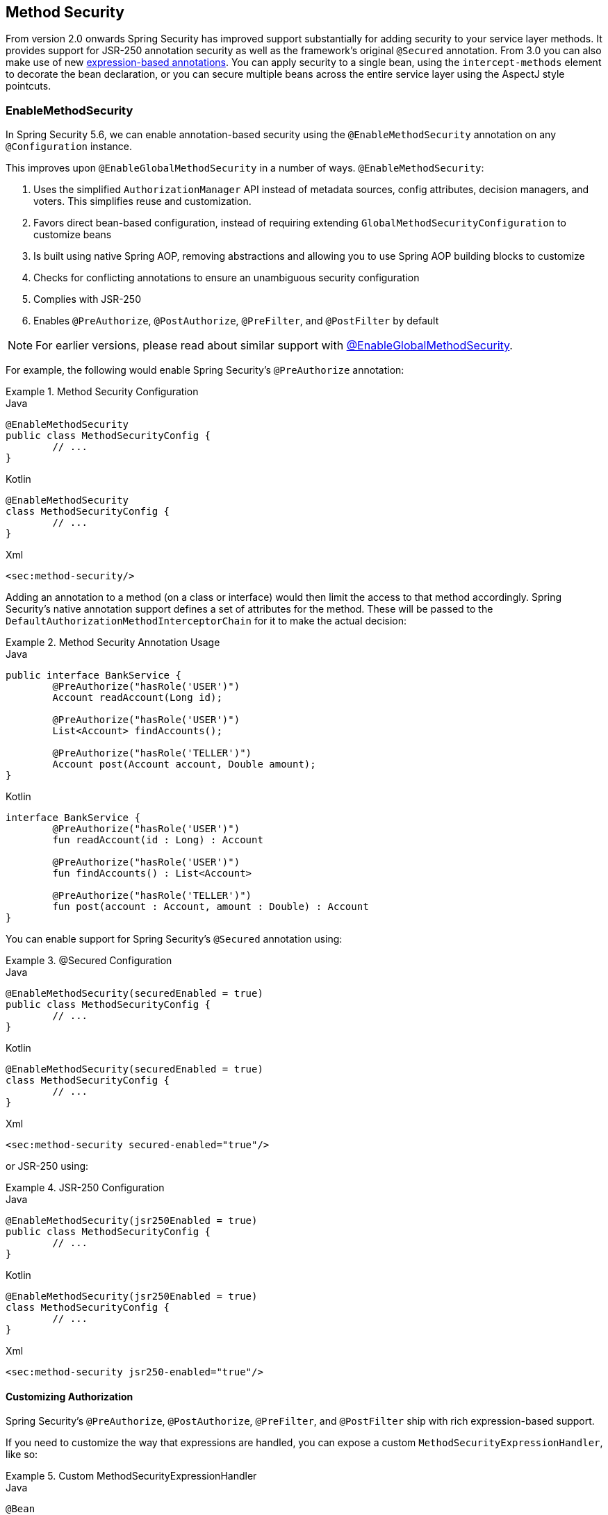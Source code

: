 [[jc-method]]
== Method Security

From version 2.0 onwards Spring Security has improved support substantially for adding security to your service layer methods.
It provides support for JSR-250 annotation security as well as the framework's original `@Secured` annotation.
From 3.0 you can also make use of new <<el-access,expression-based annotations>>.
You can apply security to a single bean, using the `intercept-methods` element to decorate the bean declaration, or you can secure multiple beans across the entire service layer using the AspectJ style pointcuts.

=== EnableMethodSecurity

In Spring Security 5.6, we can enable annotation-based security using the `@EnableMethodSecurity` annotation on any `@Configuration` instance.

This improves upon `@EnableGlobalMethodSecurity` in a number of ways. `@EnableMethodSecurity`:

1. Uses the simplified `AuthorizationManager` API instead of metadata sources, config attributes, decision managers, and voters.
This simplifies reuse and customization.
2. Favors direct bean-based configuration, instead of requiring extending `GlobalMethodSecurityConfiguration` to customize beans
3. Is built using native Spring AOP, removing abstractions and allowing you to use Spring AOP building blocks to customize
4. Checks for conflicting annotations to ensure an unambiguous security configuration
5. Complies with JSR-250
6. Enables `@PreAuthorize`, `@PostAuthorize`, `@PreFilter`, and `@PostFilter` by default

[NOTE]
====
For earlier versions, please read about similar support with <<jc-enable-global-method-security, @EnableGlobalMethodSecurity>>.
====

For example, the following would enable Spring Security's `@PreAuthorize` annotation:

.Method Security Configuration
====
.Java
[source,java,role="primary"]
----
@EnableMethodSecurity
public class MethodSecurityConfig {
	// ...
}
----

.Kotlin
[source,kotlin,role="secondary"]
----
@EnableMethodSecurity
class MethodSecurityConfig {
	// ...
}
----

.Xml
[source,xml,role="secondary"]
----
<sec:method-security/>
----
====

Adding an annotation to a method (on a class or interface) would then limit the access to that method accordingly.
Spring Security's native annotation support defines a set of attributes for the method.
These will be passed to the `DefaultAuthorizationMethodInterceptorChain` for it to make the actual decision:

.Method Security Annotation Usage
====
.Java
[source,java,role="primary"]
----
public interface BankService {
	@PreAuthorize("hasRole('USER')")
	Account readAccount(Long id);

	@PreAuthorize("hasRole('USER')")
	List<Account> findAccounts();

	@PreAuthorize("hasRole('TELLER')")
	Account post(Account account, Double amount);
}
----

.Kotlin
[source,kotlin,role="secondary"]
----
interface BankService {
	@PreAuthorize("hasRole('USER')")
	fun readAccount(id : Long) : Account

	@PreAuthorize("hasRole('USER')")
	fun findAccounts() : List<Account>

	@PreAuthorize("hasRole('TELLER')")
	fun post(account : Account, amount : Double) : Account
}
----
====

You can enable support for Spring Security's `@Secured` annotation using:

.@Secured Configuration
====
.Java
[source,java,role="primary"]
----
@EnableMethodSecurity(securedEnabled = true)
public class MethodSecurityConfig {
	// ...
}
----

.Kotlin
[source,kotlin,role="secondary"]
----
@EnableMethodSecurity(securedEnabled = true)
class MethodSecurityConfig {
	// ...
}
----

.Xml
[source,xml,role="secondary"]
----
<sec:method-security secured-enabled="true"/>
----
====

or JSR-250 using:

.JSR-250 Configuration
====
.Java
[source,java,role="primary"]
----
@EnableMethodSecurity(jsr250Enabled = true)
public class MethodSecurityConfig {
	// ...
}
----

.Kotlin
[source,kotlin,role="secondary"]
----
@EnableMethodSecurity(jsr250Enabled = true)
class MethodSecurityConfig {
	// ...
}
----

.Xml
[source,xml,role="secondary"]
----
<sec:method-security jsr250-enabled="true"/>
----
====

==== Customizing Authorization

Spring Security's `@PreAuthorize`, `@PostAuthorize`, `@PreFilter`, and `@PostFilter` ship with rich expression-based support.

[[jc-method-security-custom-expression-handler]]
If you need to customize the way that expressions are handled, you can expose a custom `MethodSecurityExpressionHandler`, like so:

.Custom MethodSecurityExpressionHandler
====
.Java
[source,java,role="primary"]
----
@Bean
static MethodSecurityExpressionHandler methodSecurityExpressionHandler() {
	DefaultMethodSecurityExpressionHandler handler = new DefaultMethodSecurityExpressionHandler();
	handler.setTrustResolver(myCustomTrustResolver);
	return handler;
}
----

.Kotlin
[source,kotlin,role="secondary"]
----
companion object {
	@Bean
	fun methodSecurityExpressionHandler() : MethodSecurityExpressionHandler {
		val handler = DefaultMethodSecurityExpressionHandler();
		handler.setTrustResolver(myCustomTrustResolver);
		return handler;
	}
}
----

.Xml
[source,xml,role="secondary"]
----
<sec:method-security>
	<sec:expression-handler ref="myExpressionHandler"/>
</sec:method-security>

<bean id="myExpressionHandler"
		class="org.springframework.security.messaging.access.expression.DefaultMessageSecurityExpressionHandler">
	<property name="trustResolver" ref="myCustomTrustResolver"/>
</bean>
----
====

[TIP]
====
We expose `MethodSecurityExpressionHandler` using a `static` method to ensure that Spring publishes it before it initializes Spring Security's method security `@Configuration` classes
====

Also, for role-based authorization, Spring Security adds a default `ROLE_` prefix, which is uses when evaluating expressions like `hasRole`.

[[jc-method-security-custom-granted-authority-defaults]]
You can configure the authorization rules to use a different prefix by exposing a `GrantedAuthorityDefaults` bean, like so:

.Custom MethodSecurityExpressionHandler
====
.Java
[source,java,role="primary"]
----
@Bean
static GrantedAuthorityDefaults grantedAuthorityDefaults() {
	return new GrantedAuthorityDefaults("MYPREFIX_");
}
----

.Kotlin
[source,kotlin,role="secondary"]
----
companion object {
	@Bean
	fun grantedAuthorityDefaults() : GrantedAuthorityDefaults {
		return GrantedAuthorityDefaults("MYPREFIX_");
	}
}
----

.Xml
[source,xml,role="secondary"]
----
<sec:method-security/>

<bean id="grantedAuthorityDefaults" class="org.springframework.security.config.core.GrantedAuthorityDefaults">
	<constructor-arg value="MYPREFIX_"/>
</bean>
----
====

[TIP]
====
We expose `GrantedAuthorityDefaults` using a `static` method to ensure that Spring publishes it before it initializes Spring Security's method security `@Configuration` classes
====

[[jc-method-security-custom-authorization-manager]]
==== Custom Authorization Managers

Method authorization is a combination of before- and after-method authorization.

[NOTE]
====
Before-method authorization is performed before the method is invoked.
If that authorization denies access, the method is not invoked, and an `AccessDeniedException` is thrown
After-method authorization is performed after the method is invoked, but before the method returns to the caller.
If that authorization denies access, the value is not returned, and an `AccessDeniedException` is thrown
====

To recreate what adding `@EnableMethodSecurity` does by default, you would publish the following configuration:

.Full Pre-post Method Security Configuration
====
.Java
[source,java,role="primary"]
----
@EnableMethodSecurity(prePostEnabled = false)
class MethodSecurityConfig {
	@Bean
	@Role(BeanDefinition.ROLE_INFRASTRUCTURE)
	Advisor preFilterAuthorizationMethodInterceptor() {
		return new PreFilterAuthorizationMethodInterceptor();
	}

	@Bean
	@Role(BeanDefinition.ROLE_INFRASTRUCTURE)
	Advisor preAuthorizeAuthorizationMethodInterceptor() {
		return AuthorizationManagerBeforeMethodInterceptor.preAuthorize();
	}

	@Bean
	@Role(BeanDefinition.ROLE_INFRASTRUCTURE)
	Advisor postAuthorizeAuthorizationMethodInterceptor() {
		return AuthorizationManagerAfterMethodInterceptor.postAuthorize();
	}

	@Bean
	@Role(BeanDefinition.ROLE_INFRASTRUCTURE)
	Advisor postFilterAuthorizationMethodInterceptor() {
		return new PostFilterAuthorizationMethodInterceptor();
	}
}
----

.Kotlin
[source,kotlin,role="secondary"]
----
@EnableMethodSecurity(prePostEnabled = false)
class MethodSecurityConfig {
	@Bean
	@Role(BeanDefinition.ROLE_INFRASTRUCTURE)
	fun preFilterAuthorizationMethodInterceptor() : Advisor {
		return PreFilterAuthorizationMethodInterceptor();
	}

	@Bean
	@Role(BeanDefinition.ROLE_INFRASTRUCTURE)
	fun preAuthorizeAuthorizationMethodInterceptor() : Advisor {
		return AuthorizationManagerBeforeMethodInterceptor.preAuthorize();
	}

	@Bean
	@Role(BeanDefinition.ROLE_INFRASTRUCTURE)
	fun postAuthorizeAuthorizationMethodInterceptor() : Advisor {
		return AuthorizationManagerAfterMethodInterceptor.postAuthorize();
	}

	@Bean
	@Role(BeanDefinition.ROLE_INFRASTRUCTURE)
	fun postFilterAuthorizationMethodInterceptor() : Advisor {
		return PostFilterAuthorizationMethodInterceptor();
	}
}
----

.Xml
[source,xml,role="secondary"]
----
<sec:method-security pre-post-enabled="false"/>

<aop:config/>

<bean id="preFilterAuthorizationMethodInterceptor"
		class="org.springframework.security.authorization.method.PreFilterAuthorizationMethodInterceptor"/>
<bean id="preAuthorizeAuthorizationMethodInterceptor"
		class="org.springframework.security.authorization.method.AuthorizationManagerBeforeMethodInterceptor"
		factory-method="preAuthorize"/>
<bean id="postAuthorizeAuthorizationMethodInterceptor"
		class="org.springframework.security.authorization.method.AuthorizationManagerAfterMethodInterceptor"
		factory-method="postAuthorize"/>
<bean id="postFilterAuthorizationMethodInterceptor"
		class="org.springframework.security.authorization.method.PostFilterAuthorizationMethodInterceptor"/>
----
====

Notice that Spring Security's method security is built using Spring AOP.
So, interceptors are invoked based on the order specified.
This can be customized by calling `setOrder` on the interceptor instances like so:

.Publish Custom Advisor
====
.Java
[source,java,role="primary"]
----
@Bean
@Role(BeanDefinition.ROLE_INFRASTRUCTURE)
Advisor postFilterAuthorizationMethodInterceptor() {
	PostFilterAuthorizationMethodInterceptor interceptor = new PostFilterAuthorizationMethodInterceptor();
	interceptor.setOrder(AuthorizationInterceptorOrders.POST_AUTHORIZE.getOrder() - 1);
	return interceptor;
}
----

.Kotlin
[source,kotlin,role="secondary"]
----
@Bean
@Role(BeanDefinition.ROLE_INFRASTRUCTURE)
fun postFilterAuthorizationMethodInterceptor() : Advisor {
	val interceptor = PostFilterAuthorizationMethodInterceptor();
	interceptor.setOrder(AuthorizationInterceptorOrders.POST_AUTHORIZE.getOrder() - 1);
	return interceptor;
}
----

.Xml
[source,xml,role="secondary"]
----
<bean id="postFilterAuthorizationMethodInterceptor"
		class="org.springframework.security.authorization.method.PostFilterAuthorizationMethodInterceptor">
	<property name="order"
			value="#{T(org.springframework.security.authorization.method.AuthorizationInterceptorsOrder).POST_AUTHORIZE.getOrder() -1}"/>
</bean>
----
====

You may want to only support `@PreAuthorize` in your application, in which case you can do the following:


.Only @PreAuthorize Configuration
====
.Java
[source,java,role="primary"]
----
@EnableMethodSecurity(prePostEnabled = false)
class MethodSecurityConfig {
	@Bean
	@Role(BeanDefinition.ROLE_INFRASTRUCTURE)
	Advisor preAuthorize() {
		return AuthorizationManagerBeforeMethodInterceptor.preAuthorize();
	}
}
----

.Kotlin
[source,kotlin,role="secondary"]
----
@EnableMethodSecurity(prePostEnabled = false)
class MethodSecurityConfig {
	@Bean
	@Role(BeanDefinition.ROLE_INFRASTRUCTURE)
	fun preAuthorize() : Advisor {
		return AuthorizationManagerBeforeMethodInterceptor.preAuthorize()
	}
}
----

.Xml
[source,xml,role="secondary"]
----
<sec:method-security pre-post-enabled="false"/>

<aop:config/>

<bean id="preAuthorizeAuthorizationMethodInterceptor"
	class="org.springframework.security.authorization.method.AuthorizationManagerBeforeMethodInterceptor"
	factory-method="preAuthorize"/>
----
====

Or, you may have a custom before-method `AuthorizationManager` that you want to add to the list.

In this case, you will need to tell Spring Security both the `AuthorizationManager` and to which methods and classes your authorization manager applies.

Thus, you can configure Spring Security to invoke your `AuthorizationManager` in between `@PreAuthorize` and `@PostAuthorize` like so:

.Custom Before Advisor
====

.Java
[source,java,role="primary"]
----
@EnableMethodSecurity
class MethodSecurityConfig {
	@Bean
	@Role(BeanDefinition.ROLE_INFRASTRUCTURE)
	public Advisor customAuthorize() {
		JdkRegexpMethodPointcut pattern = new JdkRegexpMethodPointcut();
		pattern.setPattern("org.mycompany.myapp.service.*");
		AuthorizationManager<MethodInvocation> rule = AuthorityAuthorizationManager.isAuthenticated();
		AuthorizationManagerBeforeMethodInterceptor interceptor = new AuthorizationManagerBeforeMethodInterceptor(pattern, rule);
		interceptor.setOrder(AuthorizationInterceptorsOrder.PRE_AUTHORIZE_ADVISOR_ORDER.getOrder() + 1);
		return interceptor;
    }
}
----

.Kotlin
[source,kotlin,role="secondary"]
----
@EnableMethodSecurity
class MethodSecurityConfig {
	@Bean
	@Role(BeanDefinition.ROLE_INFRASTRUCTURE)
	fun customAuthorize() : Advisor {
		val pattern = JdkRegexpMethodPointcut();
		pattern.setPattern("org.mycompany.myapp.service.*");
		val rule = AuthorityAuthorizationManager.isAuthenticated();
		val interceptor = AuthorizationManagerBeforeMethodInterceptor(pattern, rule);
		interceptor.setOrder(AuthorizationInterceptorsOrder.PRE_AUTHORIZE_ADVISOR_ORDER.getOrder() + 1);
		return interceptor;
	}
}
----

.Xml
[source,xml,role="secondary"]
----
<sec:method-security/>

<aop:config/>

<bean id="customAuthorize"
		class="org.springframework.security.authorization.method.AuthorizationManagerBeforeMethodInterceptor">
	<constructor-arg>
		<bean class="org.springframework.aop.support.JdkRegexpMethodPointcut">
			<property name="pattern" value="org.mycompany.myapp.service.*"/>
		</bean>
	</constructor-arg>
	<constructor-arg>
		<bean class="org.springframework.security.authorization.AuthorityAuthorizationManager"
				factory-method="isAuthenticated"/>
	</constructor-arg>
	<property name="order"
			value="#{T(org.springframework.security.authorization.method.AuthorizationInterceptorsOrder).PRE_AUTHORIZE_ADVISOR_ORDER.getOrder() + 1}"/>
</bean>
----
====

[TIP]
====
You can place your interceptor in between Spring Security method interceptors using the order constants specified in `AuthorizationInterceptorsOrder`.
====

The same can be done for after-method authorization.
After-method authorization is generally concerned with analysing the return value to verify access.

For example, you might have a method that confirms that the account requested actually belongs to the logged-in user like so:

.@PostAuthorize example
====
.Java
[source,java,role="primary"]
----
public interface BankService {

	@PreAuthorize("hasRole('USER')")
	@PostAuthorize("returnObject.owner == authentication.name")
	Account readAccount(Long id);
}
----

.Kotlin
[source,kotlin,role="secondary"]
----
interface BankService {

	@PreAuthorize("hasRole('USER')")
	@PostAuthorize("returnObject.owner == authentication.name")
	fun readAccount(id : Long) : Account
}
----
====

You can supply your own `AuthorizationMethodInterceptor` to customize how access to the return value is evaluated.

For example, if you have your own custom annotation, you can configure it like so:


.Custom After Advisor
====
.Java
[source,java,role="primary"]
----
@EnableMethodSecurity
class MethodSecurityConfig {
	@Bean
	@Role(BeanDefinition.ROLE_INFRASTRUCTURE)
	public Advisor customAuthorize(AuthorizationManager<MethodInvocationResult> rules) {
		AnnotationMethodMatcher pattern = new AnnotationMethodMatcher(MySecurityAnnotation.class);
		AuthorizationManagerAfterMethodInterceptor interceptor = new AuthorizationManagerAfterMethodInterceptor(pattern, rules);
		interceptor.setOrder(AuthorizationInterceptorsOrder.POST_AUTHORIZE_ADVISOR_ORDER.getOrder() + 1);
		return interceptor;
	}
}
----

.Kotlin
[source,kotlin,role="secondary"]
----
@EnableMethodSecurity
class MethodSecurityConfig {
	@Bean
	@Role(BeanDefinition.ROLE_INFRASTRUCTURE)
	fun customAuthorize(rules : AuthorizationManager<MethodInvocationResult>) : Advisor {
		val pattern = AnnotationMethodMatcher(MySecurityAnnotation::class.java);
		val interceptor = AuthorizationManagerAfterMethodInterceptor(pattern, rules);
		interceptor.setOrder(AuthorizationInterceptorsOrder.POST_AUTHORIZE_ADVISOR_ORDER.getOrder() + 1);
		return interceptor;
	}
}
----

.Xml
[source,xml,role="secondary"]
----
<sec:method-security/>

<aop:config/>

<bean id="customAuthorize"
		class="org.springframework.security.authorization.method.AuthorizationManagerAfterMethodInterceptor">
	<constructor-arg>
		<bean class="org.springframework.aop.support.annotation.AnnotationMethodMatcher">
			<constructor-arg value="#{T(org.mycompany.MySecurityAnnotation)}"/>
		</bean>
	</constructor-arg>
	<constructor-arg>
		<bean class="org.springframework.security.authorization.AuthorityAuthorizationManager"
				factory-method="isAuthenticated"/>
	</constructor-arg>
	<property name="order"
		value="#{T(org.springframework.security.authorization.method.AuthorizationInterceptorsOrder).PRE_AUTHORIZE_ADVISOR_ORDER.getOrder() + 1}"/>
</bean>
----
====

and it will be invoked after the `@PostAuthorize` interceptor.

[[jc-enable-global-method-security]]
=== EnableGlobalMethodSecurity

We can enable annotation-based security using the `@EnableGlobalMethodSecurity` annotation on any `@Configuration` instance.
For example, the following would enable Spring Security's `@Secured` annotation.

[source,java]
----
@EnableGlobalMethodSecurity(securedEnabled = true)
public class MethodSecurityConfig {
// ...
}
----

Adding an annotation to a method (on a class or interface) would then limit the access to that method accordingly.
Spring Security's native annotation support defines a set of attributes for the method.
These will be passed to the AccessDecisionManager for it to make the actual decision:

[source,java]
----
public interface BankService {

@Secured("IS_AUTHENTICATED_ANONYMOUSLY")
public Account readAccount(Long id);

@Secured("IS_AUTHENTICATED_ANONYMOUSLY")
public Account[] findAccounts();

@Secured("ROLE_TELLER")
public Account post(Account account, double amount);
}
----

Support for JSR-250 annotations can be enabled using

[source,java]
----
@EnableGlobalMethodSecurity(jsr250Enabled = true)
public class MethodSecurityConfig {
// ...
}
----

These are standards-based and allow simple role-based constraints to be applied but do not have the power Spring Security's native annotations.
To use the new expression-based syntax, you would use

[source,java]
----
@EnableGlobalMethodSecurity(prePostEnabled = true)
public class MethodSecurityConfig {
// ...
}
----

and the equivalent Java code would be

[source,java]
----
public interface BankService {

@PreAuthorize("isAnonymous()")
public Account readAccount(Long id);

@PreAuthorize("isAnonymous()")
public Account[] findAccounts();

@PreAuthorize("hasAuthority('ROLE_TELLER')")
public Account post(Account account, double amount);
}
----

=== GlobalMethodSecurityConfiguration

Sometimes you may need to perform operations that are more complicated than are possible with the `@EnableGlobalMethodSecurity` annotation allow.
For these instances, you can extend the `GlobalMethodSecurityConfiguration` ensuring that the `@EnableGlobalMethodSecurity` annotation is present on your subclass.
For example, if you wanted to provide a custom `MethodSecurityExpressionHandler`, you could use the following configuration:

[source,java]
----
@EnableGlobalMethodSecurity(prePostEnabled = true)
public class MethodSecurityConfig extends GlobalMethodSecurityConfiguration {
	@Override
	protected MethodSecurityExpressionHandler createExpressionHandler() {
		// ... create and return custom MethodSecurityExpressionHandler ...
		return expressionHandler;
	}
}
----

For additional information about methods that can be overridden, refer to the `GlobalMethodSecurityConfiguration` Javadoc.

[[ns-global-method]]
=== The <global-method-security> Element
This element is used to enable annotation-based security in your application (by setting the appropriate attributes on the element), and also to group together security pointcut declarations which will be applied across your entire application context.
You should only declare one `<global-method-security>` element.
The following declaration would enable support for Spring Security's `@Secured`:

[source,xml]
----
<global-method-security secured-annotations="enabled" />
----

Adding an annotation to a method (on an class or interface) would then limit the access to that method accordingly.
Spring Security's native annotation support defines a set of attributes for the method.
These will be passed to the `AccessDecisionManager` for it to make the actual decision:

[source,java]
----
public interface BankService {

@Secured("IS_AUTHENTICATED_ANONYMOUSLY")
public Account readAccount(Long id);

@Secured("IS_AUTHENTICATED_ANONYMOUSLY")
public Account[] findAccounts();

@Secured("ROLE_TELLER")
public Account post(Account account, double amount);
}
----

Support for JSR-250 annotations can be enabled using

[source,xml]
----
<global-method-security jsr250-annotations="enabled" />
----

These are standards-based and allow simple role-based constraints to be applied but do not have the power Spring Security's native annotations.
To use the new expression-based syntax, you would use

[source,xml]
----
<global-method-security pre-post-annotations="enabled" />
----

and the equivalent Java code would be

[source,java]
----
public interface BankService {

@PreAuthorize("isAnonymous()")
public Account readAccount(Long id);

@PreAuthorize("isAnonymous()")
public Account[] findAccounts();

@PreAuthorize("hasAuthority('ROLE_TELLER')")
public Account post(Account account, double amount);
}
----

Expression-based annotations are a good choice if you need to define simple rules that go beyond checking the role names against the user's list of authorities.

[NOTE]
====
The annotated methods will only be secured for instances which are defined as Spring beans (in the same application context in which method-security is enabled).
If you want to secure instances which are not created by Spring (using the `new` operator, for example) then you need to use AspectJ.
====

[NOTE]
====
You can enable more than one type of annotation in the same application, but only one type should be used for any interface or class as the behaviour will not be well-defined otherwise.
If two annotations are found which apply to a particular method, then only one of them will be applied.
====

[[ns-protect-pointcut]]
=== Adding Security Pointcuts using protect-pointcut

The use of `protect-pointcut` is particularly powerful, as it allows you to apply security to many beans with only a simple declaration.
Consider the following example:

[source,xml]
----
<global-method-security>
<protect-pointcut expression="execution(* com.mycompany.*Service.*(..))"
	access="ROLE_USER"/>
</global-method-security>
----

This will protect all methods on beans declared in the application context whose classes are in the `com.mycompany` package and whose class names end in "Service".
Only users with the `ROLE_USER` role will be able to invoke these methods.
As with URL matching, the most specific matches must come first in the list of pointcuts, as the first matching expression will be used.
Security annotations take precedence over pointcuts.
